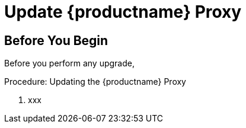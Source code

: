 [[update.suse.manager.proxy]]
= Update {productname} Proxy

== Before You Begin

Before you perform any upgrade,


.Procedure: Updating the {productname} Proxy

. xxx

